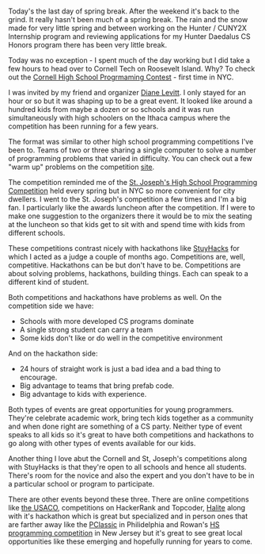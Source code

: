 #+BEGIN_COMMENT
.. title: Competitions and Hackathons
.. slug: hs-competitions
.. date: 2018-04-06 17:22:15 UTC-04:00
.. tags: events, cs, competitions
.. category: 
.. link: 
.. description: 
.. type: text
#+END_COMMENT

* 
Today's the last day of spring break. After the weekend it's back to
the grind. It really hasn't been much of a spring break. The rain and
the snow made for very little spring and between working on the Hunter
/ CUNY2X Internship program and reviewing applications for my Hunter
Daedalus CS Honors program there has been very little break.

Today was no exception - I spent much of the day working but I did
take a few hours to head over to Cornell Tech on Roosevelt
Island. Why? To check out the [[https://www.cs.cornell.edu/events/cornell-high-school-programming-contest][Cornell High School Progrmaming
Contest]] - first time in NYC.

I was invited by my friend and organizer [[https://twitter.com/diane_levitt][Diane Levitt]]. I only stayed
for an hour or so but it was shaping up to be a great event. It looked
like around a hundred kids from maybe a dozen or so schools and it was
run simultaneously with high schoolers on the Ithaca campus where the
competition has been running for a few years. 

The format was similar to other high school programming competitions
I've been to. Teams of two or three sharing a single computer to solve
a number of programming problems that varied in difficulty. You can
check out a few "warm up" problems on the competition [[https://www.cs.cornell.edu/events/cornell-high-school-programming-contest][site]]. 

The competition reminded me of the [[https://www.sjcny.edu/long-island/academics/programs-departments/mathematics-and-computer-science/programming-competition][St. Joseph's High School
Programming Competition]] held every spring but in NYC so more
convenient for city dwellers. I went to the St. Joseph's competition a
few times and I'm a big fan. I particularly like the awards luncheon
after the competition. If I were to make one suggestion to the
organizers there it would be to mix the seating at the luncheon so
that kids get to sit with and spend time with kids from different
schools.

These competitions contrast nicely with hackathons like [[http://stuyhacks.com/%0A][StuyHacks]]
for which I acted as a judge a couple of months ago. Competitions are, well,
competitive. Hackathons can be but don't have to be. Competitions are
about solving problems, hackathons, building things. Each can speak to
a different kind of student. 

Both competitions and hackathons have problems as well. On the competition
side we have:

- Schools with more developed CS programs dominate
- A single strong student can carry a team
- Some kids don't like or do well in the competitive environment

And on the hackathon side:

- 24 hours of straight work is just a bad idea and a bad thing to
  encourage.
- Big advantage to teams that bring prefab code.
- Big advantage to kids with experience.

Both types of events are great opportunities for young
programmers. They're celebrate academic work, bring tech kids together
as a community and when done right are
something of a CS party. Neither type of event speaks to all kids so
it's great to have both competitions and hackathons to go along with
other types of events available for our kids. 

Another thing I love abut the Cornell and St, Joseph's competitions
along with StuyHacks is that they're open to all schools and hence all
students. There's room for the novice and also the expert and you
don't have to be in a particular school or program to participate.

There are other events beyond these three. There are online
competitions like [[http://www.usaco.org/][the USACO]], competitions on HackerRank and Topcoder,
[[http://halite.io][Halite]] along with it's hackathon which is great but specialized and in
person ones that are farther away like the [[http://pclassic.org/%0A][PClassic]] in Philidelphia
and Rowan's [[http://elvis.rowan.edu/rupc/%0A][HS programming competition]] in New Jersey but it's great to
see great local opportunities like these emerging and hopefully
running for years to come.


